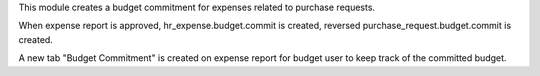 This module creates a budget commitment for expenses related to purchase requests.

When expense report is approved, hr_expense.budget.commit is created, reversed purchase_request.budget.commit is created.

A new tab "Budget Commitment" is created on expense report for budget user to keep track of the committed budget.
